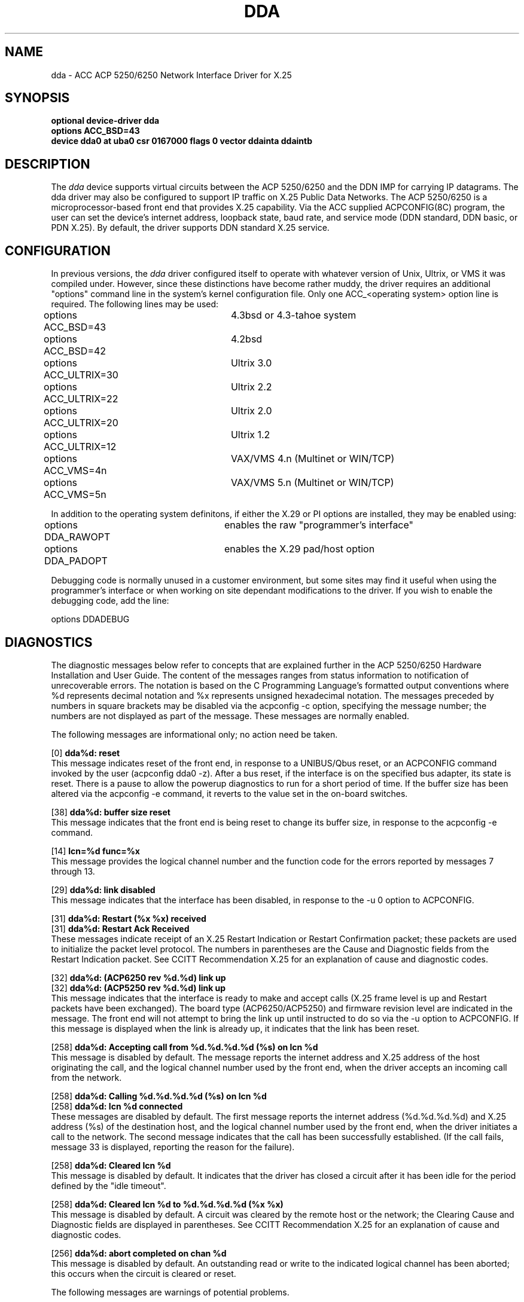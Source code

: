 .TH DDA 4 "19 July 1989"
.nh
.UC 4
.ds ]W "4.3 BSD
.SH NAME
dda \- ACC ACP 5250/6250 Network Interface Driver for X.25
.SH SYNOPSIS
.B "optional device-driver dda"
.br
.B "options ACC_BSD=43"
.br
.B "device dda0 at uba0 csr 0167000 flags 0 vector ddainta ddaintb"
.SH DESCRIPTION
The 
.I dda
device supports virtual circuits between the ACP 5250/6250 and the DDN
IMP for carrying IP datagrams.  The dda driver may also be configured
to support IP traffic on X.25 Public Data Networks.  The ACP 5250/6250
is a microprocessor-based front end that provides X.25 capability.  Via
the ACC supplied ACPCONFIG(8C) program, the user can set the device's
internet address, loopback state, baud rate, and service mode (DDN
standard, DDN basic, or PDN X.25).  By default, the driver supports DDN
standard X.25 service.
.SH CONFIGURATION
In previous versions, the
.I dda
driver configured itself to operate with whatever version of Unix, Ultrix,
or VMS it was compiled under.
However,  since these distinctions have become rather muddy,  the driver
requires an additional "options" command line in the system's kernel
configuration file.
Only one ACC_<operating system> option line is required.  The following
lines may be used:
.PP
.nf
.ta .5i 2.5i
options ACC_BSD=43	4.3bsd or 4.3-tahoe system
options ACC_BSD=42	4.2bsd
options ACC_ULTRIX=30	Ultrix 3.0
options ACC_ULTRIX=22	Ultrix 2.2
options ACC_ULTRIX=20	Ultrix 2.0
options ACC_ULTRIX=12	Ultrix 1.2
options ACC_VMS=4n	VAX/VMS 4.n (Multinet or WIN/TCP)
options ACC_VMS=5n	VAX/VMS 5.n (Multinet or WIN/TCP)
.fi
.PP
In addition to the operating system definitons,  if either the X.29 or PI
options are installed,  they may be enabled using:
.PP
.nf
.ta .5i 2.5i
options DDA_RAWOPT	enables the raw "programmer's interface"
options DDA_PADOPT	enables the X.29 pad/host option
.fi
.PP
Debugging code is normally unused in a customer environment,  but some
sites may find it useful when using the programmer's interface or when
working on site dependant modifications to the driver.
If you wish to enable the debugging code,  add the line:
.PP
.nf
.ta .5i 2.5i
options DDADEBUG
.fi
.SH DIAGNOSTICS
The diagnostic messages below refer to concepts that are explained further
in the ACP 5250/6250 Hardware Installation and User Guide.
The content of the
messages ranges from status information to notification of
unrecoverable errors.  The notation is based on the C Programming
Language's formatted output conventions where %d represents decimal
notation and %x represents unsigned hexadecimal notation.  The messages
preceded by numbers in square brackets may be disabled via the
acpconfig -c option, specifying the message number; the numbers are not
displayed as part of the message.  These messages are normally enabled.
.sp
.PP
The following messages are informational only; no action need be taken.
.PP
[0]
.BR "dda%d: reset"
.br
This message indicates reset of the front end, in response to a
UNIBUS/Qbus reset, or an ACPCONFIG command invoked by the user
(acpconfig dda0 -z).  After a bus reset, if the interface is on the
specified bus adapter, its state is reset.  There is a pause to allow
the powerup diagnostics to run for a short period of time.
If the buffer size has been altered via the acpconfig -e command,
it reverts to the value set in the on-board switches.
.PP
[38]
.BR "dda%d: buffer size reset"
.br
This message indicates that the front end is being reset to change its
buffer size, in response to the acpconfig -e command.
.PP
[14]
.BR "lcn=%d func=%x"
.br
This message provides the logical channel number and the function code
for the errors reported by messages 7 through 13.
.PP
[29]
.BR "dda%d:  link disabled"
.br
This message indicates that the interface has been disabled, in
response to the -u 0 option to ACPCONFIG.
.PP
[31]
.BR "dda%d: Restart (%x %x) received"
.br
[31]
.BR "dda%d: Restart Ack Received"
.br
These messages indicate receipt of an X.25 Restart Indication or
Restart Confirmation packet; these packets are used to initialize the
packet level protocol.  The numbers in parentheses are the Cause and
Diagnostic fields from the Restart Indication packet.
See CCITT Recommendation X.25 for an explanation of cause and
diagnostic codes.
.PP
[32]
.BR "dda%d: (ACP6250 rev %d.%d) link up"
.br
[32]
.BR "dda%d: (ACP5250 rev %d.%d) link up"
.br
This message indicates that the interface is ready to make and accept
calls (X.25 frame level is up and Restart packets have been
exchanged).  The board type (ACP6250/ACP5250) and firmware revision
level are indicated in the message.  The front end will not attempt to
bring the link up until instructed to do so via the -u option to ACPCONFIG.
If this message is displayed when the link is already up,
it indicates that the link has been reset.
.PP
[258]
.BR "dda%d: Accepting call from %d.%d.%d.%d (%s) on lcn %d
.br
This message is disabled by default.
The message reports the internet address and X.25
address of the host originating the call, and the  logical channel
number used by the front end, when the driver accepts an incoming call
from the network.
.PP
[258]
.BR "dda%d: Calling %d.%d.%d.%d (%s) on lcn %d
.br
[258]
.BR "dda%d: lcn %d connected
.br
These messages are disabled by default.
The first message reports the internet address (%d.%d.%d.%d)
and X.25 address (%s) of the destination host,
and the logical channel number used by the front end,
when the driver initiates a call to the network.
The second message indicates that the call has been successfully established.
(If the call fails, message 33 is displayed,
reporting the reason for the failure).
.PP
[258]
.BR "dda%d: Cleared lcn %d
.br
This message is disabled by default.
It indicates that the driver has closed a circuit
after it has been idle for the period defined by the "idle timeout".
.PP
[258]
.BR "dda%d: Cleared lcn %d to %d.%d.%d.%d (%x %x)"
.br
This message is disabled by default.
A circuit was cleared by the remote host or the
network; the Clearing Cause and Diagnostic fields are displayed in
parentheses.
See CCITT Recommendation X.25 for an explanation of cause and
diagnostic codes.
.PP
[256]
.BR "dda%d: abort completed on chan %d
.br
This message is disabled by default.
An outstanding read or write to the indicated
logical channel has been aborted; this occurs when the circuit is
cleared or reset.
.sp
.PP
The following messages are warnings of potential problems.
.PP
[27]
.BR "dda%d: supervisory channel overflow (maxlen=%d)"
br
The output queue for the supervisory path has reached its maximum length.
The queue length for the supervisory path is doubled;
the supervisory message is not dropped.
If this message is repeated, the front end may have stopped accepting commands
from the host, in which case the front end should be reset;
however, this message may also be displayed during error recovery if a
large number of circuits is opened or closed.
.PP
[28]
.BR "dda%d: truncated supervisor message"
.br
A message from the front end over the supervisor path exceeded the
maximum anticipated length; the partial message is discarded.
.PP
[30]
.BR "dda%d: link down"
.br
This message indicates that the front end has reported the link down,
because it has not received any response to its messages, because a
protocol error has occurred, or because the network interface has requested
that the link be disconnected.  If the link has not yet been reported up,
this may indicate that the configuration parameters for the front end and
the network interface are incompatible (i.e., both declared as DCE, or
clock source is incorrectly specified).  The front end will continue to
attempt to bring the link up, unless the user disables the link with the -u 0
option to ACPCONFIG.
.PP
[33]
.BR "dda%d: Call to %d.%d.%d.%d on lcn %d failed (%x %x)"
The front end has placed a call to the X.25 address associated with the IP
address displayed in the message; the network has refused the call with the
Clearing Cause and Diagnostic reported in parentheses.
See CCITT Recommendation X.25 for an explanation of cause and
diagnostic codes.
.PP
[34]
.BR "dda%d: X25 RESET (%x %x) on lcn %d: %d.%d.%d.%d"
.br
An X.25 RESET supervisor message was received from the front end.  The
Resetting Cause and Diagnostic fields are displayed, as well as the
channel number and the internet address of the remote host.
This message may indicate that the front end and network interface
configurations are incompatible (incorrect packet size or window size,
for instance).
See CCITT Recommendation X.25 for an explanation of cause and
diagnostic codes.
.PP
[35]
.BR "dda%d: X25 INTERRUPT (%x) on lcn %d: %d.%d.%d.%d"
.br
An X.25 INTERRUPT supervisor message was received from the front end.
The Interrupt User Data is displayed, as well as the channel number and
the internet address of the remote host.
.PP
[36]
.BR "dda%d: supervisor error (%x %x %x %x)"
.br
A message was received over the supervisor channel which is not
recognized by the driver.
The first four bytes of the message are displayed.
.PP
[37]
.BR "dda%d: Clear request lost -- lcn %d"
.br
The driver has attempted to close an circuit, but the request was not
acknowledged before the clear timeout expired.  The lcn will remain
inactive until the clear request is acknowledged, Restart packets are
exchanged, or the interface is reset.
.PP
[38]
.BR "dda%d: make_x25_call message too large for mbuf (%d bytes)"
.br
The driver attempted to make a call,  but there was too much data to be
passed into the calling mbuf.  This usually occurs because of a
.ul user data
field that is too large.  Attempt the call again with less information
in the user data field.  (Note: this should not occur except when an X.29
call is being placed).
.PP
[258]
.BR "dda%d: Rejecting call from %s on VC 0x%x
.br
An incoming call from the X.25 address shown (%s)
is being rejected because the front end does not have an available channel
on which to accept it.
.PP
[258]
.BR "dda%d: Network cleared VC %x (%x %x)
.br
It should follow the "Rejecting call" message,
and indicates that the specified virtual circuit is again ready for use.
.PP
[257]
.BR "dda%d: all circuits in use"
.br
While attempting to open a new circuit,
the driver has discovered that all circuits are active.
This can be prevented by increasing the number of circuits available
(if possible), or by reducing the amount of time an idle circuit will
be left open (via the -t option to ACPCONFIG).
This message may be suppressed by clearing the LOG_BUSY bit in the
dda_logger variable with the -v option to ACPCONFIG.
.PP
[257]
.BR "dda%d: no circuits available"
.br
While attempting to open a new circuit, the driver has discovered that
no circuits are available; this is usually because the link is being
reset.  This message may be suppressed by clearing the LOG_BUSY bit in
the dda_logger variable with the -v option to ACPCONFIG.
.sp
.PP
The following messages report errors affecting only a single message;
the message is discarded.
.PP
[2]
.BR "dda%d: can't handle af%d"
.br
The driver was requested to transmit a datagram with an address family
other than AF_INET (internetwork:  UDP, TCP, etc.).  The datagram is
discarded.
.PP
[10]
.BR "dda%d: DMA completion error (%x) lcn=%d func=%x"
.br
An I/O interrupt from the ACP 5250/6250 has occurred; the I/O
completion status indicates that its DMA controller detected an error.
The value in parentheses is the contents of the channel error register,
which indicates what type of error occurred.
This message may result from a software error
(invalid address passed to the front end),
or from a hardware error (bus timeout or other bus error).
The lcn and function codes are printed only if message 14 is enabled.
.PP
[22]
.BR "dda%d: couldn't get mbuf for call command."
.br
The driver was given a datagram addressed to a destination to which no
circuit is open, and was unable to allocate the mbuf needed to place a
call.  The datagram is discarded.
.PP
[26]
.BR "dda: couldn't get buffer for ifp header"
.br
The driver received a datagram, but was unable to allocate the mbuf needed
for the interface header.  The datagram is discarded.
.sp
.PP
The following messages report errors affecting the operation of the
interface.
.PP
[1]
.BR "dda%d: failed getting UBA resources"
.br
Insufficient UNIBUS resources existed to initialize the device.  This
is likely to be a shortage of UNIBUS mapping registers.  The driver
will try again if the front end is reset.
.PP
[15]
.BR "dda%d: asynchronous restart, status = %d"
.br
A system interrupt occurred (as opposed to an I/O interrupt).  The
status indicates the status of the ACP 5250/6250 device.  If the ACP
5250/6250 is operational, a system interrupt is unexpected.
.PP
[16]
.BR "dda%d: Diagnostic failure = %d"
.br
A system interrupt occurred (as opposed to an I/O interrupt).
The powerup diagnostics resident in the ACP 5250/6250 detected a
hardware failure.
.PP
[17]
.BR "dda%d: No Microcode Present!"
.br
The device status indicates that the front end is ready to be downloaded.
Since the ACP 5250/6250 is not downloadable,
this may indicate a system configuration error.
.PP
[18]
.BR "dda%d: can't get bfr for acpconfig msg"
.br
While processing a configuration command (via the acpconfig -m option),
the driver was unable to obtain an mbuf to hold the command to the
front end.  The configuration command is ignored.
.PP
[19]
.BR "dda%d: supervisor message too long"
.br
The driver received a configuration command (via the acpconfig -m
option) that is too long; the configuration command is ignored.
.PP
[23]
.BR "dda%d: failed to get supr msg bfr!"
.br
While attempting to send a supervisory message, the driver was unable
to allocate an mbuf to hold the message.
The supervisor command is not sent.
.PP
[25]
.BR "dda%d: couldn't get buffer for read"
.br
The attempt to allocate an mbuf for a read was unsuccessful.
No read is issued for the channel, so no additional messages will be
received from this circuit.
.sp
.PP
The following messages report possible configuration errors.
.PP
[20]
.BR "dda%d: illegal X25 address length!"
.br
In DDN Standard or Basic mode, an incoming call contained an X.25
address whose address length was found to be invalid.  The call is
refused.  This should not happen if the front end is attached to a
DDN X.25 network.
.PP
[21]
.BR "dda%d: illegal X25 address format!"
.br
In DDN Standard or Basic mode, an incoming call contained an X.25
address which does not conform to the DDN X.25 address format.  The
call is refused.  This should not happen if the front end is attached to a
DDN X.25 network.
.sp
.PP
The following messages "can't happen" -- they may indicate logic errors
in the driver or the front end.
.PP
[4]
.BR "dda%d: unknown transfer channel, lcn=%d"
.br
An I/O interrupt from the ACP 5250/6250 has occurred; the type of
interrupt is a transfer request from the front end and the logical
channel is invalid.
.PP
[5]
.BR "dda%d: transfer request lcn %d: no mbuf"
.br
While servicing a transfer request, the driver discovered that it had no
buffer to transmit on the listed channel.  The driver aborts the transfer
(by specifying a byte count of zero).
.PP
[6]
.BR "dda%d: unknown completion channel, lcn=%d"
.br
An I/O interrupt from the ACP 5250/6250 has occurred; the type of
interrupt is an I/O completion and the logical channel is invalid.
.PP
[7]
.BR "dda%d: program error lcn=%d func=%x"
.br
An I/O interrupt from the ACP 5250/6250 has occurred; the I/O
completion status indicates a program error.  Resetting the board with
the -z option to acpconfig(8C) may clear the error.  The lcn and
function codes are printed only if message 14 is enabled.
.PP
[8]
.BR "dda%d: overrun error lcn=%d func=%x"
.br
An I/O interrupt from the ACP 5250/6250 has occurred; the I/O
completion status indicates a data overrun.  A matching pair of I/O
requests specified a larger write request count than the read request
count without specifying stream mode.  The lcn and function codes are
printed only if message 14 is enabled.
.PP
[9]
.BR "dda%d: transfer count = 0 lcn=%d func=%x"
.br
An I/O interrupt from the ACP 5250/6250 has occurred; the I/O
completion status indicates that the host specified a byte count of 0.
Either the driver inadvertently passed a byte count of 0 on an I/O
request or transfer grant, or the driver has intentionally aborted a
transfer request by granting a byte count of 0 (because it no longer has
a buffer).  The lcn and function codes are printed only if message 14
is enabled.
.PP
[11]
.BR "dda%d: listen collision lcn=%d func=%x"
.br
An I/O interrupt from the ACP 5250/6250 has occurred; the I/O
completion status indicates that both sides of a data path in the same
direction have listen requests pending.  Both requests are terminated
with this status code.  The lcn and function codes are printed only if
message 14 is enabled.
.PP
[12]
.BR "dda%d: invalid function lcn=%d func=%x"
.br
An I/O interrupt from the ACP 5250/6250 has occurred; the I/O
completion status indicates that the function specified in a request is
invalid.  The lcn and function codes are printed only if message 14 is
enabled.
.PP
[13]
.BR "dda%d: invalid dpn lcn=%d func=%x"
.br
An I/O interrupt from the ACP 5250/6250 has occurred; the I/O
completion status indicates that the data path number (DPN) specified
in a request is invalid (too large).  The lcn and function codes are
printed only if message 14 is enabled.
.PP
[24]
.BR "dda%d: dequeued NULL mbuf in IP output chain!"
.br
.BR "RESET dda%d MANUALLY: use /etc/acpconfig dda%d -z"
.br
When attempting to start I/O on a channel, the driver discovered that
no data was available to be started.
The interface is disabled, and must be reset before it can be used again.
.sp
.PP
The following error messages are only produced if the X.29 module is
installed and enabled.
.PP
[96]
.BR "dda%d:(x29) xxstart: unit offline"
.br
The unit has gone offline,  data will be flushed and the connection will
be dropped.
.PP
[97]
.BR "dda%d:(x29) xxstart: could not get mbuf"
.br
A memory buffer could not be obtained.  This should never happen unless
the mbuf pool is too small.
.PP
[98]
.BR "dda%d:(x29) x29_supr: unexpected message type
.br
A supervisor message came in that should normally never be processed by
the X29 module.
[100]
.BR "dda%d:(x29) Bad decode, call REJECTED VC 0x%x"
.br
An invalid call request was received,  either the remote PAD is
configured improperly or the front end is not equipped to offer
the X.28 options requested by the remote pad.
.PP
[101]
.BR "dda%d:(x29) Call cleared LCN %d (%x %x)"
.br
A call was cleared unexpectedly.  This could be due to network failure
or remote PAD failure.  No action required.
.PP
[102]
.BR "dda%d:(x29) X25 RESET on LCN %d (%x %x)"
.br
A reset was received.  The driver will take appropriate action.  Possibly
due to link hardware problems.   No action usually required.
.PP
[104]
.BR "dda%d:(x29) supervisor error (%x %x %x %x)"
.br
An invalid command was sent to the front-end supervisor.  This could be
due to the driver losing sync with the front-end.  No action required.
.PP
[105]
.BR "dda%d:(x29) x29_dhandle: null mbuf"
.br
Unable to obtain a memory buffer.  If this happens often, the mbuf pool
may need to be resized, otherwise no action required.
.PP
[106]
.BR "dda%d:(x29) couldn't get mbuf for QBIT message"
.br
We're out of mbufs.  Probably need to resize the mbuf pool.  System
configurations should be checked, and a netstat -m should be issued to
attempt to determine what is being a mbuf hog.
.PP
[107]
.BR "dda%d:(x29) x29_supr: answer: line was -1, VC 0x%x"
.br
[107]
.BR "dda%d:(x29) x29_supr: ring: line was -1, VC 0x%x"
.br
[107]
.BR "dda%d:(x29) x29_supr: break: line was -1, VC 0x%x"
.br
[107]
.BR "dda%d:(x29) xx_tp_hangup: line was -1"
.br
This error should never happen.  The driver attempted to perform an action
on a terminal structure entry,  but no link from the bottom of the stack
to the top of the stack was found.  If you see this error, please contact
ACC customer service,  as you've found a bug in the driver.
.sp
.PP
The following messages are produced by the driver only if debugging is
enabled (by defining the symbol DDADEBUG).  By default, they are disabled,
but they may be enabled using the acpconfig -c <msg> command.
.PP
[always enabled]
.BR "dda%d: write completion timeout lcn %d"
.br
[128]
.BR "dda%d: ddainit()"
.br
[129]
.BR "dda%d: ddaoutput: dst = %d.%d.%d.%d"
.br
[130]
.BR "dda%d: ddaoutput: dst = %d.%d.%d.%d"
.br
[130]
.BR "dda%d: ddaoutput: lcn found = %d"
.br
[131]
.BR "dda%d: ddatimer()"
.br
[132]
.BR "dda%d: acpconfig_msg is %x %x %x"
.br
[132]
.BR "dda%d: ioctl()"
.br
[133]
.BR "dda%d: ddainta()"
.br
[134]
.BR "dda%d: ddaintb()"
.br
[135]
.BR "dda%d: send_config()"
.br
[136]
.BR "dda%d: send_config"
[followed by data]
.br
[137]
.BR "dda%d: locate_x25_lcn()"
.br
[138]
.BR "dda%d: locate_x25_lcn: made call to %d.%d.%d.%d"
.br
[139]
.BR "dda%d: convert_ip_addr: %d.%d.%d.%d ==> %s"
.br
[140]
.BR "dda%d: convert_x25_addr: %s ==> %d.%d.%d.%d"
.br
[141]
.BR "dda%d: make_x25_call: call_bfr"
[followed by data]
.br
[141]
.BR "dda%d: make_x25_call: lcn used = %d"
.br
[142]
.BR "dda%d: dda_start()"
.br
[143]
.BR "dda%d: dda_wrq: chan=%d func=%x"
.br
[144]
.BR "dda%d: dda_rrq()"
.br
[145]
.BR "dda%d: start_chn()"
.br
[146]
.BR "dda%d: start_chn: WRITE on lcn %d func %x"
.br
[147]
.BR "dda%d: dda_data: chan=%d cc=%x cnt=%x"
.br
[147]
.BR "dda%d: dda_data: chan=%d DDAIOCOK"
.br
[147]
.BR "dda%d: received data"
[followed by data]
.br
[148]
.BR "dda%d: dda_supr: chan=%d cc=%x"
.br
[149]
.BR "dda%d: supr_msg"
[followed by data]
.br
[149]
.BR "dda%d: supr_msg: CLEARVC VCN=%x"
.br
[149]
.BR "dda%d: supr_msg: HDLC link up"
.br
[149]
.BR "dda%d: Unexpected RESTART in state %x
.br
[149]
.BR "dda%d: supr_msg: RESTART rcvd, no RESTART pending"
.br
[149]
.BR "dda%d: supr_msg: got call from %d.%d.%d.%d"
.br
[150]
.BR "dda: decode_ring()"
.br
[151]
.BR "dda%d: clear_lcn(%d)"
.br
[152]
.BR "dda%d: send_restart()"
.br
[153]
.BR "dda%d: send_supr"
[followed by data]
.br
[154]
.BR "dda%d: start_supr"
.br
[155]
.BR "dda%d: abort_io on lcn's %d - %d"
.br
[156]
.BR "dda%d: abort_io--invalidating sioq lcn %d"
.br
[156]
.BR "dda%d: abort_io--queueing abort: lcn %d"
.br
[156]
.BR "dda%d: start_chn: aborting chan %d"
.sp
.PP
The following debug messages are relevant only if the X.29 option has
been installed.
.PP
[224]
.BR "dda%d:(x29) open line %d flag %o in %s mode"
.br
[225]
.BR "dda%d:(x29) closing line %d"
.br
[225]
.BR "dda%d:(x29) close: tp->t_state = %x"
.br
[226]
.BR "dda%d:(x29) ioctl qbit msg: cmd=%x ACC=%x"
.br
[227]
.BR "dda%d:(x29) xxstart: port %d t_state = %x"
.br
[228]
.BR "dda%d:(x29) xxstart: asked for %d got %d chars"
.br
[229]
.BR "dda%d:(x29) xxstart: mbuf %x len %d"
.br
[230]
.BR "dda%d:(x29) select()"
.br
[231]
.BR "dda%d:(x29) x29_supr()"
.br
[231]
.BR "dda%d:(x29) supr_msg: got call from %X"
.br
[232]
.BR "dda%d:(x29) x29_data: chan=%x cc=%x cnt=%x subcc=%x"
.br
[233]
.BR "dda%d:(x29) received data: <stream>"
.br
[234]
.BR "dda%d:(x29) x29_data: read complete mbuf %x %x"
.br
[235]
.BR "dda%d:(x29) x29_data: chan=%x DDAIOCOK"
.br
[236]
.BR "dda%d:(x29) qbit: <stream>"
.br
[237]
.BR "dda%d:(x29) flow restart [%d] in %x"
.br
[237]
.BR "dda%d:(x29) flow on [%d] in %x of %d"
.br
[238]
.BR "dda%d:(x29) xx_qbit_msg: %d %d %d"
.br
[239]
.BR "dda%d:(x29) xxcntl()"
.br
[239]
.BR "dda%d:(x29) xxcntl: close state: %s"
.br
[239]
.BR "dda%d:(x29) xxcntl: warning: state not data_idle"
.br
[240]
.BR "dda%d:(x29) xxclear: line=%d pgrp=%d state=%d"
.br
[241]
.BR "dda%d:(x29) x29_init() active=%d"
.br
[242]
.BR "dda%d:(x29) x29_supr: answer: line=%d"
.br
[242]
.BR "dda%d:(x29) x29_supr: answer: line=%d"
.br

.SH "NOTES"
The old logging and debug functionality has been merged in with the
rest of the driver messages.
Messages are simply enabled or disabled
by using the acpconfig "-c" command to toggle the current state of
the message.
The acpconfig options "-v debug" and "-v dbgunit" and "-v log" are no
longer valid.

.SH "SEE ALSO" acpconfig(8C)
